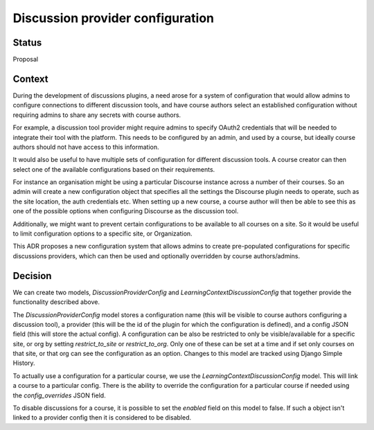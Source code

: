 Discussion provider configuration
=================================

Status
------

Proposal


Context
-------

During the development of discussions plugins, a need arose for a system of
configuration that would allow admins to configure connections to different
discussion tools, and have course authors select an established configuration
without requiring admins to share any secrets with course authors.

For example, a discussion tool provider might require admins to specify OAuth2
credentials that will be needed to integrate their tool with the platform. This
needs to be configured by an admin, and used by a course, but ideally course
authors should not have access to this information.

It would also be useful to have multiple sets of configuration for different
discussion tools. A course creator can then select one of the available
configurations based on their requirements.

For instance an organisation might be using a particular Discourse instance
across a number of their courses. So an admin will create a new configuration
object that specifies all the settings the Discourse plugin needs to operate,
such as the site location, the auth credentials etc. When setting up a new
course, a course author will then be able to see this as one of the possible
options when configuring Discourse as the discussion tool.

Additionally, we might want to prevent certain configurations to be available
to all courses on a site. So it would be useful to limit configuration options
to a specific site, or Organization.

This ADR proposes a new configuration system that allows admins to create
pre-populated configurations for specific discussions providers, which can then
be used and optionally overridden by course authors/admins.

Decision
--------

We can create two models, `DiscussionProviderConfig` and
`LearningContextDiscussionConfig` that together provide the functionality
described above.

The `DiscussionProviderConfig` model stores a configuration name (this will be
visible to course authors configuring a discussion tool), a provider (this will
be the id of the plugin for which the configuration is defined), and a config
JSON field (this will store the actual config). A configuration can be also be
restricted to only be visible/available for a specific site, or org by setting
`restrict_to_site` or `restrict_to_org`. Only one of these can be set at a time
and if set only courses on that site, or that org can see the configuration as
an option. Changes to this model are tracked using Django Simple History.

To actually use a configuration for a particular course, we use the
`LearningContextDiscussionConfig` model. This will link a course to a particular
config. There is the ability to override the configuration for a particular
course if needed using the `config_overrides` JSON field.

To disable discussions for a course, it is possible to set the `enabled` field
on this model to false. If such a object isn't linked to a provider config then
it is considered to be disabled.

